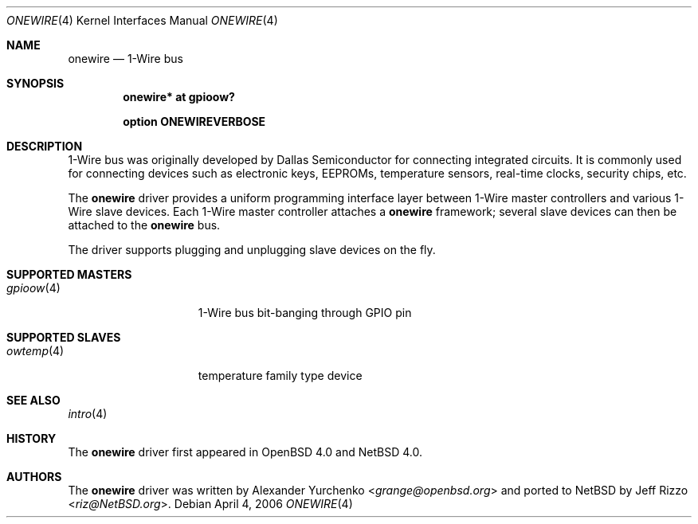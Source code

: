 .\"	onewire.4,v 1.4 2013/07/20 21:39:58 wiz Exp
.\"	$OpenBSD: onewire.4,v 1.2 2006/03/06 10:24:46 grange Exp $
.\"
.\" Copyright (c) 2006 Alexander Yurchenko <grange@openbsd.org>
.\"
.\" Permission to use, copy, modify, and distribute this software for any
.\" purpose with or without fee is hereby granted, provided that the above
.\" copyright notice and this permission notice appear in all copies.
.\"
.\" THE SOFTWARE IS PROVIDED "AS IS" AND THE AUTHOR DISCLAIMS ALL WARRANTIES
.\" WITH REGARD TO THIS SOFTWARE INCLUDING ALL IMPLIED WARRANTIES OF
.\" MERCHANTABILITY AND FITNESS. IN NO EVENT SHALL THE AUTHOR BE LIABLE FOR
.\" ANY SPECIAL, DIRECT, INDIRECT, OR CONSEQUENTIAL DAMAGES OR ANY DAMAGES
.\" WHATSOEVER RESULTING FROM LOSS OF USE, DATA OR PROFITS, WHETHER IN AN
.\" ACTION OF CONTRACT, NEGLIGENCE OR OTHER TORTIOUS ACTION, ARISING OUT OF
.\" OR IN CONNECTION WITH THE USE OR PERFORMANCE OF THIS SOFTWARE.
.\"
.Dd April 4, 2006
.Dt ONEWIRE 4
.Os
.Sh NAME
.Nm onewire
.Nd 1-Wire bus
.Sh SYNOPSIS
.Cd "onewire* at gpioow?"
.Pp
.Cd "option ONEWIREVERBOSE"
.Sh DESCRIPTION
1-Wire bus was originally developed by Dallas Semiconductor for connecting
integrated circuits.
It is commonly used for connecting devices such as electronic keys, EEPROMs,
temperature sensors, real-time clocks, security chips, etc.
.Pp
The
.Nm
driver provides a uniform programming interface layer between
1-Wire master controllers and various 1-Wire slave devices.
Each 1-Wire master controller attaches a
.Nm
framework; several slave devices can then be attached to the
.Nm
bus.
.Pp
The driver supports plugging and unplugging slave devices on the fly.
.Sh SUPPORTED MASTERS
.Bl -tag -width 10n -offset ind -compact
.It Xr gpioow 4
1-Wire bus bit-banging through GPIO pin
.El
.Sh SUPPORTED SLAVES
.Bl -tag -width 10n -offset ind -compact
.\".It Xr owid 4
.\"ID family type device
.It Xr owtemp 4
temperature family type device
.El
.Sh SEE ALSO
.Xr intro 4
.Sh HISTORY
The
.Nm
driver first appeared in
.Ox 4.0
and
.Nx 4.0 .
.Sh AUTHORS
.An -nosplit
The
.Nm
driver was written by
.An Alexander Yurchenko Aq Mt grange@openbsd.org
and ported to
.Nx
by
.An Jeff Rizzo Aq Mt riz@NetBSD.org .
